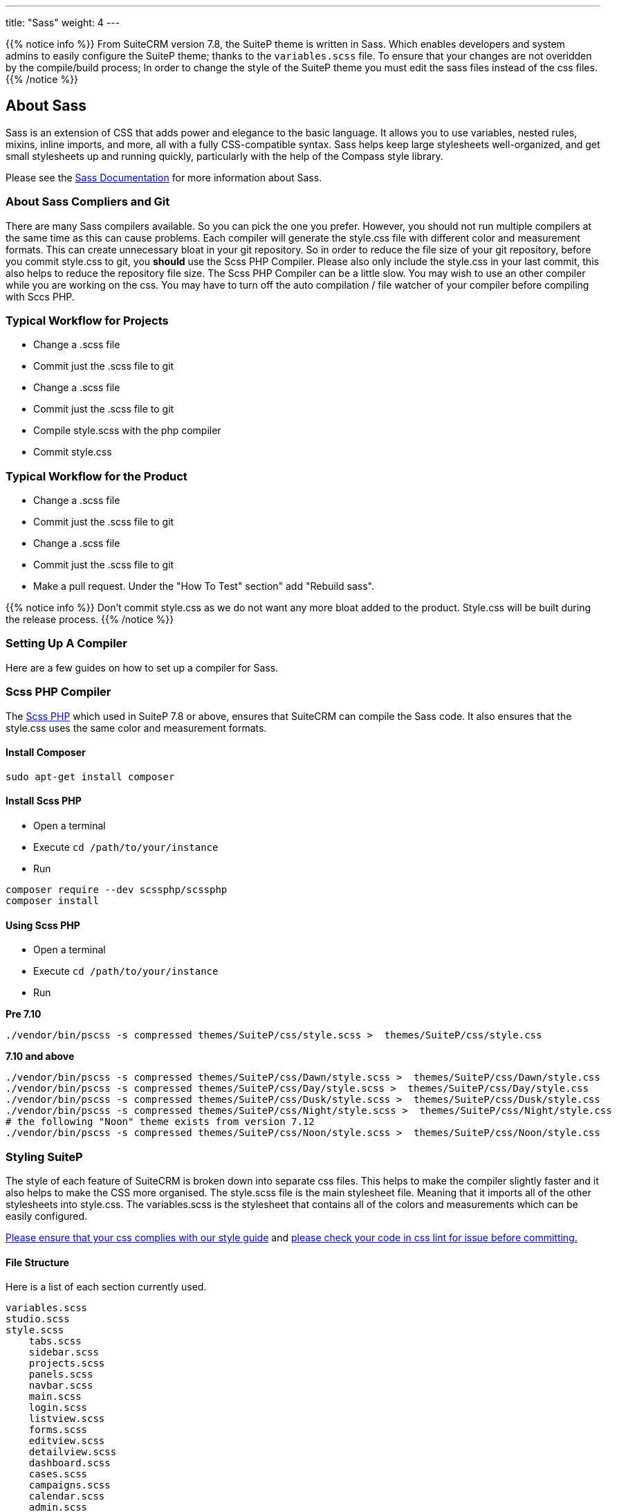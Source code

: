 ---
title: "Sass"
weight: 4
---


{{% notice info %}}
From SuiteCRM version 7.8, the SuiteP theme is written in Sass. Which enables developers and system admins to easily configure the SuiteP theme; thanks to the `variables.scss` file. To ensure that your changes are not overidden by the compile/build process; In order to change the style of the SuiteP theme you must edit the sass files instead of the css files.
{{% /notice %}}


== About Sass


Sass is an extension of CSS that adds power and elegance to the basic language. It allows you to use variables, nested rules, mixins, inline imports, and more, all with a fully CSS-compatible syntax. Sass helps keep large stylesheets well-organized, and get small stylesheets up and running quickly, particularly with the help of the Compass style library.

Please see the https://sass-lang.com/documentation[Sass Documentation] for more information about Sass.


=== About Sass Compliers and Git

There are many Sass compilers available. So you can pick the one you prefer. However, you should not run multiple compilers at the same time as this can cause problems. Each compiler will generate the style.css file with different color and measurement formats. This can create unnecessary bloat in your git repository. So in order to reduce the file size of your git repository, before you commit style.css to git, you *should* use the Scss PHP Compiler. Please also only include the style.css in your last commit, this also helps to reduce the repository file size. The Scss PHP Compiler can be a little slow. You may wish to use an other compiler while you are working on the css. You may have to turn off the auto compilation / file watcher of your compiler before compiling with Sccs PHP.



=== Typical Workflow for Projects

* Change a .scss file
* Commit just the .scss file to git
* Change a .scss file
* Commit just the .scss file to git
* Compile style.scss with the php compiler
* Commit style.css

=== Typical Workflow for the Product

* Change a .scss file
* Commit just the .scss file to git
* Change a .scss file
* Commit just the .scss file to git
* Make a pull request. Under the "How To Test" section" add "Rebuild sass".

{{% notice info %}}
Don't commit style.css as we do not want any more bloat added to the product. Style.css will be built during the release process.
{{% /notice %}}

=== Setting Up A Compiler

Here are a few guides on how to set up a compiler for Sass.

=== Scss PHP Compiler

The http://leafo.net/scssphp/[Scss PHP] which used in SuiteP 7.8 or above, ensures that SuiteCRM can compile the Sass code. It also ensures that the style.css uses the same color and measurement formats.

==== Install Composer

[source,bash]
----
sudo apt-get install composer
----

==== Install Scss PHP

* Open a terminal
* Execute `cd /path/to/your/instance`
* Run

[source,bash]
----
composer require --dev scssphp/scssphp
composer install
----

==== Using Scss PHP

* Open a terminal
* Execute `cd /path/to/your/instance`
* Run

*Pre 7.10*
[source,bash]
----
./vendor/bin/pscss -s compressed themes/SuiteP/css/style.scss >  themes/SuiteP/css/style.css
----

*7.10 and above*
[source,bash]
----
./vendor/bin/pscss -s compressed themes/SuiteP/css/Dawn/style.scss >  themes/SuiteP/css/Dawn/style.css
./vendor/bin/pscss -s compressed themes/SuiteP/css/Day/style.scss >  themes/SuiteP/css/Day/style.css
./vendor/bin/pscss -s compressed themes/SuiteP/css/Dusk/style.scss >  themes/SuiteP/css/Dusk/style.css
./vendor/bin/pscss -s compressed themes/SuiteP/css/Night/style.scss >  themes/SuiteP/css/Night/style.css
# the following "Noon" theme exists from version 7.12
./vendor/bin/pscss -s compressed themes/SuiteP/css/Noon/style.scss >  themes/SuiteP/css/Noon/style.css
----


=== Styling SuiteP

The style of each feature of SuiteCRM is broken down into separate css files. This helps to make the compiler slightly faster and it also helps to make the CSS more organised. The style.scss file is the main stylesheet file. Meaning that it imports all of the other stylesheets into style.css. The variables.scss is the stylesheet that contains all of the colors and measurements which can be easily configured.


https://docs.suitecrm.com/community/contributing-code/coding-standards/[Please ensure that your css complies with our style guide] and http://csslint.net/[please check your code in css lint for issue before committing.]

==== File Structure

Here is a list of each section currently used.

[source,bash]
----
variables.scss
studio.scss
style.scss
    tabs.scss
    sidebar.scss
    projects.scss
    panels.scss
    navbar.scss
    main.scss
    login.scss
    listview.scss
    forms.scss
    editview.scss
    detailview.scss
    dashboard.scss
    cases.scss
    campaigns.scss
    calendar.scss
    admin.scss
yui.scss
----

==== Adding New Sass Files

When you need to add a new Sass file.

* Create the `<name>.scss` in the `themes/SuiteP/css/` directory.
* Add the `<name>.css` and `<name>.css.map` to the .gitignore
* Add the following to the top of `<name>.scss`

[source,css]
----
/**** <Feature name> ***/
@import 'variables';
----

==== Making your CSS configurable

Let's say you wanted to style the background color a feature element in the SuiteP theme.

* Create a prefix css class for your feature
* give the element a css class in your template.

[source,css]
----
<div class="feature">
    <div class="element"></div>
</div>
----

* Add the your variable to the `variables.scss`

[source,css]
----
// Feature
$feature-bg: #333333;
----

* Then add the variable in your stylesheet

[source,css]
----
/**** <Feature name> ***/
@import 'variables'

.feature .element {
    background-color: $feature-bg;
}
----


=== Quick Tips to Write Better CSS


Before you use the css lint here are a few things you can do to prevent issues in the first place:

==== Never use inline styles

Inline styles are impossible to change using well written css. Please use classes.
[source,css]
----
<div class="feature"></div>
----

instead of
[source,css]
----
<div style="color: white"></div>
----


==== Always use classess over id's

Even when you wish to select a single element in the DOM please just use a unique class instead of an id. IDs tend to have a higher specificity than classes and classes allows the same functionality to be reused. When possible, try to have a class for the feature and then a class for each sub feature.

[source,css]
----
.feature .sub-feature-1 > .sub-feature-2 {}
----


[source,css]
----
<div class="feature">
    <div class="sub-feature-1">
        <div class="sub-feature-2"></div>
    </div>
</div>
----

==== Order your Properties in Alpha Numeric Order

It helps others to find properties when they are sorted in alpha numeric order. Particularly when there are a lot of properties within a selector.

[source,css]
----
.feature .element {
    background-color: $feature-bg;
    bottom: auto;
    left: auto;
    position: absolute;
    right: auto;
    top: 0;
    width: 66.7%;
    z-index: 100;
}
----

==== Do *NOT* Stack Selectors

This helps the browser performance and it helps to make your CSS more readable. Though it may seem counter intuitive to programmers who are trying to prevent code duplication or if you need to get the same result for multiple elements. Consider using variables or mixins instead. That way you still can have the properties in one location.

[source,css]
----
@mixin subnav() {
  padding: 0;
  width: auto;
}

.selectLinkTop > .sugar_action_button > .subnav  {
  @include subnav();
}

.selectLinkBottom > .sugar_action_button > .subnav {
    @include subnav();
}
----

instead of

[source,css]
----
.selectLinkTop > .sugar_action_button > .subnav,
.selectLinkBottom > .sugar_action_button > .subnav {
  padding: 0;
  width: auto;
}
----

==== Choose the most Specific Selectors

CSS uses what it known as specificity to choose the style selector of an element. So try to select items as specific as you can but with a little room for others to override your changes. This helps to reduce style sheet bugs.

[source,css]
----
.button > .unique-class-name {}
----

instead of

[source,css]
----
.button span {}
----

==== *Table 1-1.* Specificity example
[cols="3", options="header"]
|===
|Selector
|Specificity
|Specificity in base 10

|Style=""
|1,0,0,0
|1000

|#wrapper #content {}
|0,2,0,0
|200

|#content .datePosted {}
|0,1,1,0
|110

|div#content {}
|0,1,0,1
|101

|#content {}
|0,1,0,0
|100

|p.comment .dateposted {}
|0,0,2,1
|21

|p.comment{}
|0,0,1,1
|11

|div p {}
|0,0,0,2
|2

|p {}
|0,0,0,1
|1
|===

==== Do *NOT* use wild cards

Wild cards are really bad for performance plus they sometimes cause undefined behaviour in CSS. Use a specific selector instead.

*NEVER DO THIS:*

[source,css]
----
table * {
  background-color: $list-view-action-menu-link-bg !important;
}


ul id^=subpanel {
  background-color: $list-view-action-menu-link-bg !important;
}
----

==== Do *NOT* combine elements with class names

Try to use the existing class names instead or give the element a unique class name.

[source,css]
----
.unique-class-name {}

/* or */

li > button {}

/* or */

li > .btn-default {}
----

instead of

[source,css]
----
button.btn-default {}
----

==== Do *NOT* use !important

Never use !important as it prevents others from overriding a style in a project. If you are having trouble styling an element it is likely because you need use a more specific selector, or you need to change some javascript to use css classes over an inline style.

[source,css]
----
.selectLinkTop > .sugar_action_button > .subnav a:hover {
  background-color: $list-view-action-menu-link-bg;
}
----

instead of

[source,css]
----
ul li a:hover {
  background-color: $list-view-action-menu-link-bg !important;
}
----

The only exception to this rule is when you have to force a style on an element that is using an inline style. Where possible change the javascript to support a css class instead.


==== Note the order of your selectors

Please keep in mind that selectors and properties are applied in the order they are loaded into the browser. So you may wish to switch the order of some selectors to get the correct result. Also be aware that more specific selectors will override this rule.

[source,css]
----
.unique-class {
  background-color: $page-bg;
}

.unique-class {
  background-color: $other-bg; /* this is the color now unless something more specific has been selected */
}
----



















